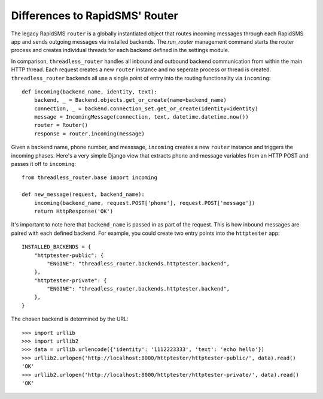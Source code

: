 Differences to RapidSMS' Router
===============================

The legacy RapidSMS ``router`` is a globally instantiated object that routes
incoming messages through each RapidSMS app and sends outgoing messages via
installed backends.  The *run_router* management command starts the router
process and creates individual threads for each backend defined in the settings
module.

In comparison, ``threadless_router`` handles all inbound and outbound backend
communication from within the main HTTP thread.  Each request creates a new
``router`` instance and no seperate process or thread is created.
``threadless_router`` backends all use a single point of entry into the routing
functionality via ``incoming``::

    def incoming(backend_name, identity, text):
        backend, _ = Backend.objects.get_or_create(name=backend_name)
        connection, _ = backend.connection_set.get_or_create(identity=identity)
        message = IncomingMessage(connection, text, datetime.datetime.now())
        router = Router()
        response = router.incoming(message)

Given a backend name, phone number, and messsage, ``incoming`` creates a new
``router`` instance and triggers the incoming phases.  Here's a very simple
Django view that extracts phone and message variables from an HTTP POST and
passes it off to ``incoming``::

    from threadless_router.base import incoming

    def new_message(request, backend_name):
        incoming(backend_name, request.POST['phone'], request.POST['message'])
        return HttpResponse('OK')

It's important to note here that ``backend_name`` is passed in as part of the
request.  This is how inbound messages are paired with each defined backend.
For example, you could create two entry points into the ``httptester`` app::

    INSTALLED_BACKENDS = {
        "httptester-public": {
            "ENGINE": "threadless_router.backends.httptester.backend",
        },
        "httptester-private": {
            "ENGINE": "threadless_router.backends.httptester.backend",
        },
    }

The chosen backend is determined by the URL::

    >>> import urllib
    >>> import urllib2
    >>> data = urllib.urlencode({'identity': '1112223333', 'text': 'echo hello'})
    >>> urllib2.urlopen('http://localhost:8000/httptester/httptester-public/', data).read()
    'OK'
    >>> urllib2.urlopen('http://localhost:8000/httptester/httptester-private/', data).read()
    'OK'
